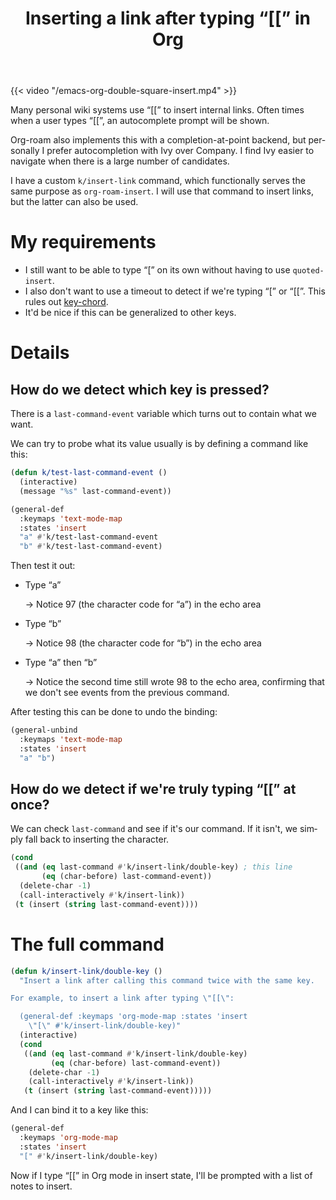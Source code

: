 #+title: Inserting a link after typing “[[” in Org
#+tags[]: emacs org-mode
#+toc: true
#+created: 2021-06-02T23:00:06+0900
#+language: en

{{< video "/emacs-org-double-square-insert.mp4" >}}

Many personal wiki systems use “[[” to insert internal links. Often times when a user types “[[”, an autocomplete prompt will be shown.

Org-roam also implements this with a completion-at-point backend, but personally I prefer autocompletion with Ivy over Company. I find Ivy easier to navigate when there is a large number of candidates.

I have a custom =k/insert-link= command, which functionally serves the same purpose as =org-roam-insert=. I will use that command to insert links, but the latter can also be used.

* My requirements

- I still want to be able to type “[” on its own without having to use =quoted-insert=.
- I also don't want to use a timeout to detect if we're typing “[” or “[[”.
  This rules out [[https://github.com/emacsorphanage/key-chord][key-chord]].
- It'd be nice if this can be generalized to other keys.

* Details
** How do we detect which key is pressed?

There is a =last-command-event= variable which turns out to contain what we want.

We can try to probe what its value usually is by defining a command like this:

#+begin_src emacs-lisp
(defun k/test-last-command-event ()
  (interactive)
  (message "%s" last-command-event))

(general-def
  :keymaps 'text-mode-map
  :states 'insert
  "a" #'k/test-last-command-event
  "b" #'k/test-last-command-event)
#+end_src

Then test it out:

- Type “a”

  → Notice 97 (the character code for “a”) in the echo area

- Type “b”

  → Notice 98 (the character code for “b”) in the echo area

- Type “a” then “b”

  → Notice the second time still wrote 98 to the echo area, confirming that we don't see events from the previous command.

After testing this can be done to undo the binding:

#+begin_src emacs-lisp
(general-unbind
  :keymaps 'text-mode-map
  :states 'insert
  "a" "b")
#+end_src
** How do we detect if we're truly typing “[[” at once?

We can check =last-command= and see if it's our command. If it isn't, we simply fall back to inserting the character.

#+begin_src emacs-lisp
(cond
 ((and (eq last-command #'k/insert-link/double-key) ; this line
       (eq (char-before) last-command-event))
  (delete-char -1)
  (call-interactively #'k/insert-link))
 (t (insert (string last-command-event))))

#+end_src

* The full command

#+begin_src emacs-lisp
(defun k/insert-link/double-key ()
  "Insert a link after calling this command twice with the same key.

For example, to insert a link after typing \"[[\":

  (general-def :keymaps 'org-mode-map :states 'insert
    \"[\" #'k/insert-link/double-key)"
  (interactive)
  (cond
   ((and (eq last-command #'k/insert-link/double-key)
         (eq (char-before) last-command-event))
    (delete-char -1)
    (call-interactively #'k/insert-link))
   (t (insert (string last-command-event)))))
#+end_src

And I can bind it to a key like this:

#+begin_src emacs-lisp
(general-def
  :keymaps 'org-mode-map
  :states 'insert
  "[" #'k/insert-link/double-key)
#+end_src

Now if I type “[[” in Org mode in insert state, I'll be prompted with a list of notes to insert.

